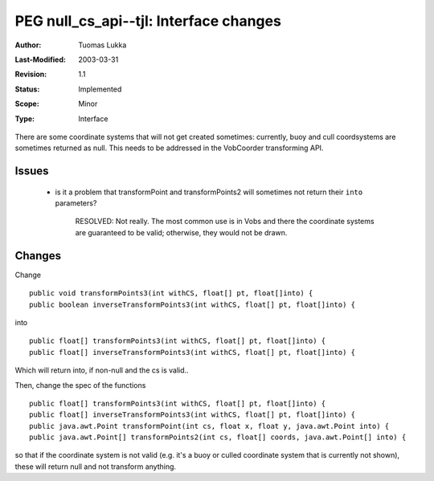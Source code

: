 =============================================================
PEG null_cs_api--tjl: Interface changes 
=============================================================

:Author:   Tuomas Lukka
:Last-Modified: $Date: 2003/03/31 10:00:03 $
:Revision: $Revision: 1.1 $
:Status:   Implemented
:Scope:	   Minor
:Type:     Interface

There are some coordinate systems that will not get created sometimes:
currently, buoy and cull coordsystems are sometimes returned as null.
This needs to be addressed in the VobCoorder transforming API.

Issues
======

    - is it a problem that transformPoint and transformPoints2 will sometimes
      not return their ``into`` parameters?

	RESOLVED: Not really. The most common use is in Vobs and there the 
	coordinate systems are guaranteed to be valid; otherwise, they would
	not be drawn.


Changes
=======

Change ::

    public void transformPoints3(int withCS, float[] pt, float[]into) {
    public boolean inverseTransformPoints3(int withCS, float[] pt, float[]into) {

into ::

    public float[] transformPoints3(int withCS, float[] pt, float[]into) {
    public float[] inverseTransformPoints3(int withCS, float[] pt, float[]into) {

Which will return into, if non-null and the cs is valid.. 

Then, change the spec of the functions ::

    public float[] transformPoints3(int withCS, float[] pt, float[]into) {
    public float[] inverseTransformPoints3(int withCS, float[] pt, float[]into) {
    public java.awt.Point transformPoint(int cs, float x, float y, java.awt.Point into) {
    public java.awt.Point[] transformPoints2(int cs, float[] coords, java.awt.Point[] into) {

so that if the coordinate system is not valid (e.g. it's a buoy or culled coordinate
system that is currently not shown), these will return null and not
transform anything.
